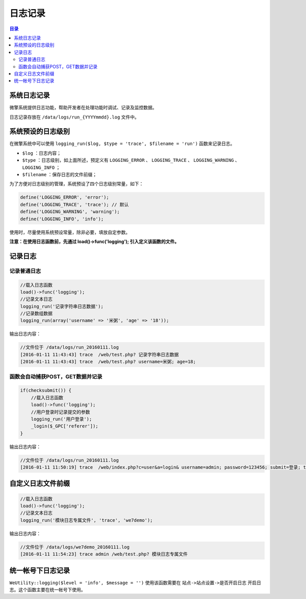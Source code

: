 ****
日志记录
****

.. contents:: 目录
   :depth: 4

系统日志记录
===========
微擎系统提供日志功能，帮助开发者在处理功能时调试、记录及监控数据。

日志记录存放在 ``/data/logs/run_{YYYYmmdd}.log`` 文件中。

系统预设的日志级别
=================

在微擎系统中可以使用 ``logging_run($log, $type = 'trace', $filename = 'run')`` 函数来记录日志。

- ``$log`` ：日志内容；
- ``$type`` ：日志级别，如上面所述，预定义有 ``LOGGING_ERROR`` 、 ``LOGGING_TRACE`` 、 ``LOGGING_WARNING`` 、 ``LOGGING_INFO`` ；
- ``$filename`` ：保存日志的文件前缀；

为了方便对日志级别的管理，系统预设了四个日志级别常量，如下：

.. code-block:: php

	define('LOGGING_ERROR', 'error');
	define('LOGGING_TRACE', 'trace'); // 默认
	define('LOGGING_WARNING', 'warning');
	define('LOGGING_INFO', 'info');

使用时，尽量使用系统预设常量，除非必要，填放自定参数。

**注意：在使用日志函数前，先通过 load()->func('logging'); 引入定义该函数的文件。**

记录日志
========

记录普通日志
-----------

.. code-block:: php

	//载入日志函数
	load()->func('logging');
	//记录文本日志
	logging_run('记录字符串日志数据');
	//记录数组数据
	logging_run(array('username' => '米粥', 'age' => '18'));

输出日志内容：

.. code-block:: php

	//文件位于 /data/logs/run_20160111.log
	[2016-01-11 11:43:43] trace  /web/test.php? 记录字符串日志数据
	[2016-01-11 11:43:43] trace  /web/test.php? username=米粥; age=18;

函数会自动捕获POST，GET数据并记录
-------------------------------

.. code-block:: php

	if(checksubmit()) {
	    //载入日志函数
	    load()->func('logging');
	    //用户登录时记录提交的参数
	    logging_run('用户登录');
	    _login($_GPC['referer']);
	}

输出日志内容：

.. code-block:: php

	//文件位于 /data/logs/run_20160111.log
	[2016-01-11 11:50:19] trace  /web/index.php?c=user&a=login& username=admin; password=123456; submit=登录; token=3e9bc946; 用户登录

自定义日志文件前缀
=================

.. code-block:: php

	//载入日志函数
	load()->func('logging');
	//记录文本日志
	logging_run('模块日志专属文件', 'trace', 'we7demo');

输出日志内容：

.. code-block:: php

	//文件位于 /data/logs/we7demo_20160111.log
	[2016-01-11 11:54:23] trace admin /web/test.php? 模块日志专属文件


统一帐号下日志记录
=================

``WeUtility::logging($level = 'info', $message = '')`` 使用该函数需要在 ``站点->站点设置->是否开启日志`` 开启日志。这个函数主要在统一帐号下使用。
